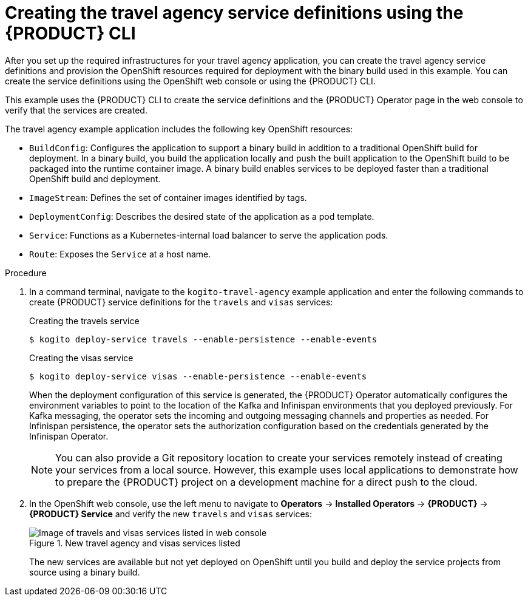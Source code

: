 [id='proc-kogito-travel-agency-create-services_{context}']

= Creating the travel agency service definitions using the {PRODUCT} CLI

After you set up the required infrastructures for your travel agency application, you can create the travel agency service definitions and provision the OpenShift resources required for deployment with the binary build used in this example. You can create the service definitions using the OpenShift web console or using the {PRODUCT} CLI.

This example uses the {PRODUCT} CLI to create the service definitions and the {PRODUCT} Operator page in the web console to verify that the services are created.

The travel agency example application includes the following key OpenShift resources:

* `BuildConfig`: Configures the application to support a binary build in addition to a traditional OpenShift build for deployment. In a binary build, you build the application locally and push the built application to the OpenShift build to be packaged into the runtime container image. A binary build enables services to be deployed faster than a traditional OpenShift build and deployment.
* `ImageStream`: Defines the set of container images identified by tags.
* `DeploymentConfig`: Describes the desired state of the application as a pod template.
* `Service`: Functions as a Kubernetes-internal load balancer to serve the application pods.
* `Route`: Exposes the `Service` at a host name.

.Procedure
. In a command terminal, navigate to the `kogito-travel-agency` example application and enter the following commands to create {PRODUCT} service definitions for the `travels` and `visas` services:
+
--
.Creating the travels service
[source]
----
$ kogito deploy-service travels --enable-persistence --enable-events
----

.Creating the visas service
[source]
----
$ kogito deploy-service visas --enable-persistence --enable-events
----

When the deployment configuration of this service is generated, the {PRODUCT} Operator automatically configures the environment variables to point to the location of the Kafka and Infinispan environments that you deployed previously. For Kafka messaging, the operator sets the incoming and outgoing messaging channels and properties as needed. For Infinispan persistence, the operator sets the authorization configuration based on the credentials generated by the Infinispan Operator.

NOTE: You can also provide a Git repository location to create your services remotely instead of creating your services from a local source. However, this example uses local applications to demonstrate how to prepare the {PRODUCT} project on a development machine for a direct push to the cloud.

--
. In the OpenShift web console, use the left menu to navigate to *Operators* -> *Installed Operators* -> *{PRODUCT}* -> *{PRODUCT} Service* and verify the new `travels` and `visas` services:
+
--
.New travel agency and visas services listed
image::kogito/openshift/kogito-ocp-create-app-listed-agency.png[Image of travels and visas services listed in web console]

The new services are available but not yet deployed on OpenShift until you build and deploy the service projects from source using a binary build.
--
